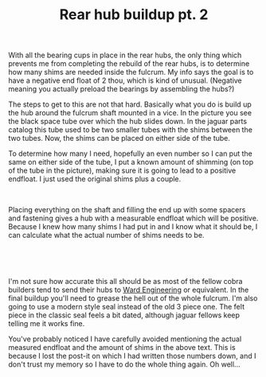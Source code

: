#+layout: post
#+title: Rear hub buildup pt. 2
#+tags: cobra donor-parts
#+status: publish
#+type: post
#+published: true
#+BEGIN_HTML

<p>With all the bearing cups in place in the rear hubs, the only thing which prevents me from completing the rebuild of the rear hubs, is to determine how many shims are needed inside the fulcrum. My info says the goal is to have a negative end float of 2 thou, which is kind of unusual. (Negative meaning you actually preload the bearings by assembling the hubs?)</p>
<p>The steps to get to this are not that hard. Basically what you do is build up the hub around the fulcrum shaft mounted in a vice. In the picture you see the black space tube over which the hub slides down. In the jaguar parts catalog this tube used to be two smaller tubes with the shims between the two tubes. Now, the shims can be placed on either side of the tube.</p>
<p>To determine how many I need, hopefully an even number so I can put the same on either side of the tube, I put a known amount of shimming (on top of the tube in the picture), making sure it is going to lead to a positive endfloat. I just used the original shims plus a couple.</p>
<p style="text-align: center"><a href="http://www.flickr.com/photos/96151162@N00/2670699360/"><img src="http://farm4.static.flickr.com/3237/2670699360_b1b504a156.jpg" class="flickr portrait" alt="" /></a><br /></p>
<p style="text-align: left">Placing everything on the shaft and filling the end up with some spacers and fastening gives a hub with a measurable endfloat which will be positive. Because I knew how many shims I had put in and I know what it should be, I can calculate what the actual number of shims needs to be.<br /></p>
<p style="text-align: center"><a href="http://www.flickr.com/photos/96151162@N00/2670704166/"><img src="http://farm4.static.flickr.com/3264/2670704166_4bc7ea631c.jpg" class="flickr portrait" alt="2670704166_4bc7ea631c.jpg" /></a><br /></p>
<p style="text-align: center"><br /></p>
<p style="text-align: left">I'm not sure how accurate this all should be as most of the fellow cobra builders tend to send their hubs to <a href="http://www.ward-engineering.co.uk/">Ward Engineering</a> or equivalent. In the final buildup you'll need to grease the hell out of the whole fulcrum. I'm also going to use a modern style seal instead of the old 3 piece one. The felt piece in the classic seal feels a bit dated, although jaguar fellows keep telling me it works fine.</p>
<p style="text-align: left">You've probably noticed I have carefully avoided mentioning the actual measured endfloat and the amount of shims in the above text. This is because I lost the post-it on which I had written those numbers down, and I don't trust my memory so I have to do the whole thing again. Oh well...<br /></p>

#+END_HTML
